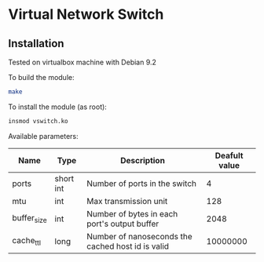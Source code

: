 * Virtual Network Switch
** Installation
Tested on virtualbox machine with Debian 9.2

To build the module:
#+BEGIN_SRC sh
make
#+END_SRC

To install the module (as root):
#+BEGIN_SRC sh
insmod vswitch.ko
#+END_SRC

Available parameters:
| Name        | Type      | Description                                       | Deafult value |
|-------------+-----------+---------------------------------------------------+---------------|
| ports       | short int | Number of ports in the switch                     |             4 |
| mtu         | int       | Max transmission unit                             |           128 |
| buffer_size | int       | Number of bytes in each port's output buffer      |          2048 |
| cache_ttl   | long      | Number of nanoseconds the cached host id is valid |      10000000 |
